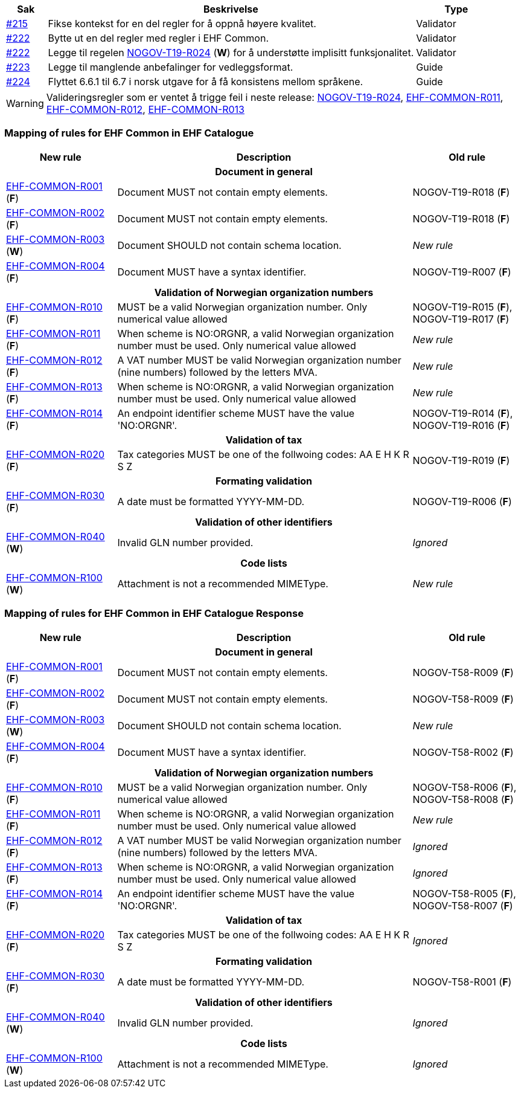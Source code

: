 :ruleurl-cat: /ehf/rule/catalogue-1.0/
:ruleurl-res: /ehf/rule/catalogue-response-1.0/
:ruleurl-common: /ehf/guide/common/1.0/en/#

[cols="1,9,2", options="header"]
|===
| Sak | Beskrivelse | Type

| link:https://github.com/difi/vefa-ehf-postaward/issues/215[#215]
| Fikse kontekst for en del regler for å oppnå høyere kvalitet.
| Validator

| link:https://github.com/difi/vefa-ehf-postaward/issues/222[#222]
| Bytte ut en del regler med regler i EHF Common.
| Validator

| link:https://github.com/difi/vefa-ehf-postaward/issues/222[#222]
| Legge til regelen link:{ruleurl-cat}NOGOV-T19-R024/[NOGOV-T19-R024] (**W**) for å understøtte implisitt funksjonalitet.
| Validator

| link:https://github.com/difi/vefa-ehf-postaward/issues/223[#223]
| Legge til manglende anbefalinger for vedleggsformat.
| Guide

| link:https://github.com/difi/vefa-ehf-postaward/issues/224[#224]
| Flyttet 6.6.1 til 6.7 i norsk utgave for å få konsistens mellom språkene.
| Guide

|===

WARNING: Valideringsregler som er ventet å trigge feil i neste release:
link:{ruleurl-cat}NOGOV-T19-R024/[NOGOV-T19-R024],
link:{ruleurl-common}EHF-COMMON-R011[EHF-COMMON-R011],
link:{ruleurl-common}EHF-COMMON-R012[EHF-COMMON-R012],
link:{ruleurl-common}EHF-COMMON-R013[EHF-COMMON-R013]


=== Mapping of rules for EHF Common in EHF Catalogue

[cols="3,8,3", options="header"]
|===
| New rule
| Description
| Old rule

3+h| Document in general

| link:{ruleurl-common}EHF-COMMON-R001[EHF-COMMON-R001] (*F*)
| Document MUST not contain empty elements.
| NOGOV-T19-R018 (*F*)

| link:{ruleurl-common}EHF-COMMON-R002[EHF-COMMON-R002] (*F*)
| Document MUST not contain empty elements.
| NOGOV-T19-R018 (*F*)

| link:{ruleurl-common}EHF-COMMON-R003[EHF-COMMON-R003] (*W*)
| Document SHOULD not contain schema location.
| _New rule_

| link:{ruleurl-common}EHF-COMMON-R004[EHF-COMMON-R004] (*F*)
| Document MUST have a syntax identifier.
| NOGOV-T19-R007 (*F*)

3+h| Validation of Norwegian organization numbers

| link:{ruleurl-common}EHF-COMMON-R010[EHF-COMMON-R010] (*F*)
| MUST be a valid Norwegian organization number. Only numerical value allowed
| NOGOV-T19-R015 (*F*), NOGOV-T19-R017 (*F*)

| link:{ruleurl-common}EHF-COMMON-R011[EHF-COMMON-R011] (*F*)
| When scheme is NO:ORGNR, a valid Norwegian organization number must be used. Only numerical value allowed
| _New rule_

| link:{ruleurl-common}EHF-COMMON-R012[EHF-COMMON-R012] (*F*)
| A VAT number MUST be valid Norwegian organization number (nine numbers) followed by the letters MVA.
| _New rule_

| link:{ruleurl-common}EHF-COMMON-R013[EHF-COMMON-R013] (*F*)
| When scheme is NO:ORGNR, a valid Norwegian organization number must be used. Only numerical value allowed
| _New rule_

| link:{ruleurl-common}EHF-COMMON-R014[EHF-COMMON-R014] (*F*)
| An endpoint identifier scheme MUST have the value 'NO:ORGNR'.
| NOGOV-T19-R014 (*F*), NOGOV-T19-R016 (*F*)

3+h| Validation of tax

| link:{ruleurl-common}EHF-COMMON-R020[EHF-COMMON-R020] (*F*)
| Tax categories MUST be one of the follwoing codes:  AA E H K R S Z
| NOGOV-T19-R019 (*F*)

3+h| Formating validation

| link:{ruleurl-common}EHF-COMMON-R030[EHF-COMMON-R030] (*F*)
| A date must be formatted YYYY-MM-DD.
| NOGOV-T19-R006 (*F*)

3+h| Validation of other identifiers

| link:{ruleurl-common}EHF-COMMON-R040[EHF-COMMON-R040] (*W*)
| Invalid GLN number provided.
| _Ignored_

3+h| Code lists

| link:{ruleurl-common}EHF-COMMON-R100[EHF-COMMON-R100] (*W*)
| Attachment is not a recommended MIMEType.
| _New rule_

|===


=== Mapping of rules for EHF Common in EHF Catalogue Response

[cols="3,8,3", options="header"]
|===
| New rule
| Description
| Old rule

3+h| Document in general

| link:{ruleurl-common}EHF-COMMON-R001[EHF-COMMON-R001] (*F*)
| Document MUST not contain empty elements.
| NOGOV-T58-R009 (*F*)

| link:{ruleurl-common}EHF-COMMON-R002[EHF-COMMON-R002] (*F*)
| Document MUST not contain empty elements.
| NOGOV-T58-R009 (*F*)

| link:{ruleurl-common}EHF-COMMON-R003[EHF-COMMON-R003] (*W*)
| Document SHOULD not contain schema location.
| _New rule_

| link:{ruleurl-common}EHF-COMMON-R004[EHF-COMMON-R004] (*F*)
| Document MUST have a syntax identifier.
| NOGOV-T58-R002 (*F*)

3+h| Validation of Norwegian organization numbers

| link:{ruleurl-common}EHF-COMMON-R010[EHF-COMMON-R010] (*F*)
| MUST be a valid Norwegian organization number. Only numerical value allowed
| NOGOV-T58-R006 (*F*), NOGOV-T58-R008 (*F*)

| link:{ruleurl-common}EHF-COMMON-R011[EHF-COMMON-R011] (*F*)
| When scheme is NO:ORGNR, a valid Norwegian organization number must be used. Only numerical value allowed
| _New rule_

| link:{ruleurl-common}EHF-COMMON-R012[EHF-COMMON-R012] (*F*)
| A VAT number MUST be valid Norwegian organization number (nine numbers) followed by the letters MVA.
| _Ignored_

| link:{ruleurl-common}EHF-COMMON-R013[EHF-COMMON-R013] (*F*)
| When scheme is NO:ORGNR, a valid Norwegian organization number must be used. Only numerical value allowed
| _Ignored_

| link:{ruleurl-common}EHF-COMMON-R014[EHF-COMMON-R014] (*F*)
| An endpoint identifier scheme MUST have the value 'NO:ORGNR'.
| NOGOV-T58-R005 (*F*), NOGOV-T58-R007 (*F*)

3+h| Validation of tax

| link:{ruleurl-common}EHF-COMMON-R020[EHF-COMMON-R020] (*F*)
| Tax categories MUST be one of the follwoing codes:  AA E H K R S Z
| _Ignored_

3+h| Formating validation

| link:{ruleurl-common}EHF-COMMON-R030[EHF-COMMON-R030] (*F*)
| A date must be formatted YYYY-MM-DD.
| NOGOV-T58-R001 (*F*)

3+h| Validation of other identifiers

| link:{ruleurl-common}EHF-COMMON-R040[EHF-COMMON-R040] (*W*)
| Invalid GLN number provided.
| _Ignored_

3+h| Code lists

| link:{ruleurl-common}EHF-COMMON-R100[EHF-COMMON-R100] (*W*)
| Attachment is not a recommended MIMEType.
| _Ignored_

|===
